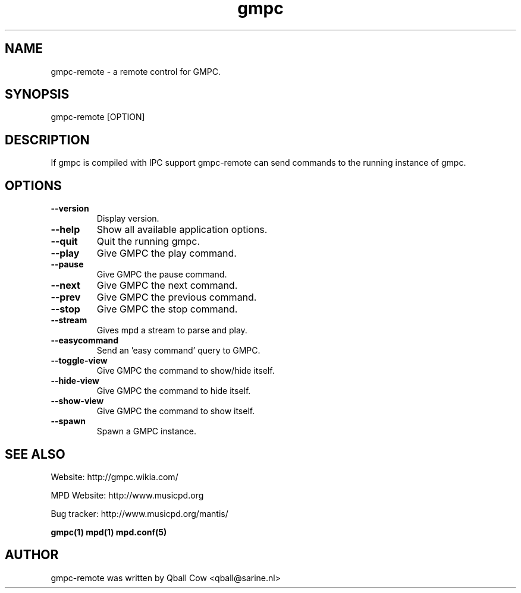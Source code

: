 
.TH gmpc 1 "February 21, 2010" "" "Gnome Music Player Client - Remote control"

.SH NAME
gmpc-remote - a remote control for GMPC.

.SH SYNOPSIS
gmpc-remote [OPTION]

.SH DESCRIPTION
If gmpc is compiled with IPC support gmpc-remote can send commands to the running instance of gmpc.

.SH OPTIONS
.TP
.BI --version
Display version.
.TP
.BI --help
Show all available application options.
.TP
.BI --quit
Quit the running gmpc.
.TP
.BI --play
Give GMPC the play command.
.TP
.BI --pause
Give GMPC the pause command.
.TP
.BI --next
Give GMPC the next command.
.TP
.BI --prev
Give GMPC the previous command.
.TP
.BI --stop
Give GMPC the stop command.
.TP
.BI --stream
Gives mpd a stream to parse and play.
.TP
.BI --easycommand
Send an 'easy command' query to GMPC.
.TP
.BI --toggle-view
Give GMPC the command to show/hide itself.
.TP
.BI --hide-view
Give GMPC the command to hide itself.
.TP
.BI --show-view
Give GMPC the command to show itself.
.TP
.BI --spawn
Spawn a GMPC instance.
.br


.SH SEE ALSO
Website: http://gmpc.wikia.com/

MPD Website: http://www.musicpd.org

Bug tracker: http://www.musicpd.org/mantis/

.BR gmpc(1)
.BR mpd(1)
.BR mpd.conf(5)

.SH AUTHOR
gmpc-remote was written by Qball Cow <qball@sarine.nl>
